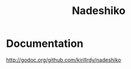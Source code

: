 #+title: Nadeshiko
#+startup: showall

* Documentation
http://godoc.org/github.com/kirillrdy/nadeshiko
